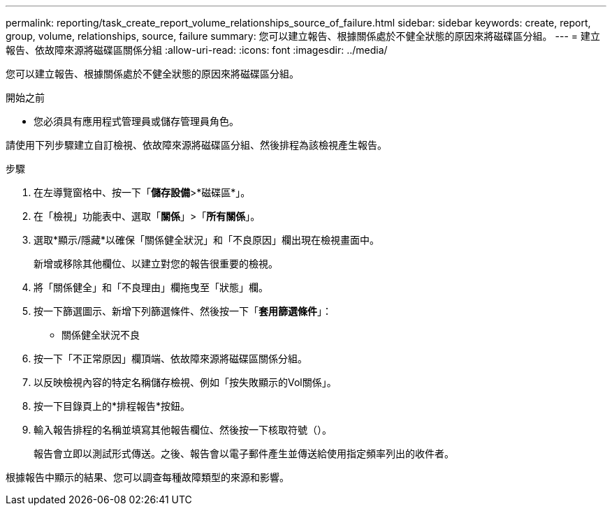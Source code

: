 ---
permalink: reporting/task_create_report_volume_relationships_source_of_failure.html 
sidebar: sidebar 
keywords: create, report, group, volume, relationships, source, failure 
summary: 您可以建立報告、根據關係處於不健全狀態的原因來將磁碟區分組。 
---
= 建立報告、依故障來源將磁碟區關係分組
:allow-uri-read: 
:icons: font
:imagesdir: ../media/


[role="lead"]
您可以建立報告、根據關係處於不健全狀態的原因來將磁碟區分組。

.開始之前
* 您必須具有應用程式管理員或儲存管理員角色。


請使用下列步驟建立自訂檢視、依故障來源將磁碟區分組、然後排程為該檢視產生報告。

.步驟
. 在左導覽窗格中、按一下「*儲存設備*>*磁碟區*」。
. 在「檢視」功能表中、選取「*關係*」>「*所有關係*」。
. 選取*顯示/隱藏*以確保「關係健全狀況」和「不良原因」欄出現在檢視畫面中。
+
新增或移除其他欄位、以建立對您的報告很重要的檢視。

. 將「關係健全」和「不良理由」欄拖曳至「狀態」欄。
. 按一下篩選圖示、新增下列篩選條件、然後按一下「*套用篩選條件*」：
+
** 關係健全狀況不良


. 按一下「不正常原因」欄頂端、依故障來源將磁碟區關係分組。
. 以反映檢視內容的特定名稱儲存檢視、例如「按失敗顯示的Vol關係」。
. 按一下目錄頁上的*排程報告*按鈕。
. 輸入報告排程的名稱並填寫其他報告欄位、然後按一下核取符號（image:../media/blue_check.gif[""]）。
+
報告會立即以測試形式傳送。之後、報告會以電子郵件產生並傳送給使用指定頻率列出的收件者。



根據報告中顯示的結果、您可以調查每種故障類型的來源和影響。
